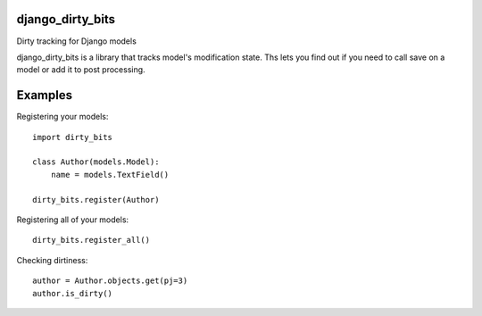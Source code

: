 django_dirty_bits
=================
Dirty tracking for Django models

django_dirty_bits is a library that tracks model's modification state. Ths lets you find out if you need to call save on a model
or add it to post processing.


Examples
========

Registering your models::

    import dirty_bits

    class Author(models.Model):
        name = models.TextField()

    dirty_bits.register(Author)

Registering all of your models::

    dirty_bits.register_all()

Checking dirtiness::

    author = Author.objects.get(pj=3)
    author.is_dirty()
